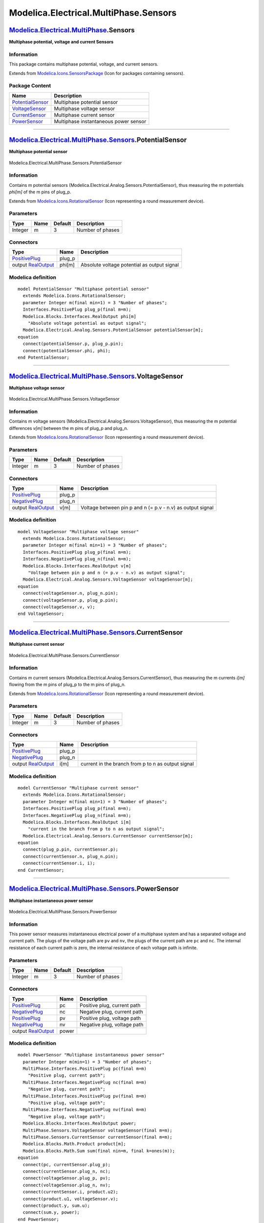 ======================================
Modelica.Electrical.MultiPhase.Sensors
======================================

`Modelica.Electrical.MultiPhase <Modelica_Electrical_MultiPhase.html#Modelica.Electrical.MultiPhase>`_.Sensors
--------------------------------------------------------------------------------------------------------------

**Multiphase potential, voltage and current Sensors**

Information
~~~~~~~~~~~

::

This package contains multiphase potential, voltage, and current
sensors.

::

Extends from
`Modelica.Icons.SensorsPackage <Modelica_Icons_SensorsPackage.html#Modelica.Icons.SensorsPackage>`_
(Icon for packages containing sensors).

Package Content
~~~~~~~~~~~~~~~

+------------------------------------------------------------------------------------------------------------------------------------------------------------------------------------+-----------------------------------------+
| Name                                                                                                                                                                               | Description                             |
+====================================================================================================================================================================================+=========================================+
| |image4| `PotentialSensor <Modelica_Electrical_MultiPhase_Sensors.html#Modelica.Electrical.MultiPhase.Sensors.PotentialSensor>`_                                                   | Multiphase potential sensor             |
+------------------------------------------------------------------------------------------------------------------------------------------------------------------------------------+-----------------------------------------+
| |image5| `VoltageSensor <Modelica_Electrical_MultiPhase_Sensors.html#Modelica.Electrical.MultiPhase.Sensors.VoltageSensor>`_                                                       | Multiphase voltage sensor               |
+------------------------------------------------------------------------------------------------------------------------------------------------------------------------------------+-----------------------------------------+
| |image6| `CurrentSensor <Modelica_Electrical_MultiPhase_Sensors.html#Modelica.Electrical.MultiPhase.Sensors.CurrentSensor>`_                                                       | Multiphase current sensor               |
+------------------------------------------------------------------------------------------------------------------------------------------------------------------------------------+-----------------------------------------+
| |image7| `PowerSensor <Modelica_Electrical_MultiPhase_Sensors.html#Modelica.Electrical.MultiPhase.Sensors.PowerSensor>`_                                                           | Multiphase instantaneous power sensor   |
+------------------------------------------------------------------------------------------------------------------------------------------------------------------------------------+-----------------------------------------+

--------------

|image8| `Modelica.Electrical.MultiPhase.Sensors <Modelica_Electrical_MultiPhase_Sensors.html#Modelica.Electrical.MultiPhase.Sensors>`_.PotentialSensor
-------------------------------------------------------------------------------------------------------------------------------------------------------

**Multiphase potential sensor**

.. figure:: Modelica.Electrical.MultiPhase.Sensors.PotentialSensorD.png
   :align: center
   :alt: Modelica.Electrical.MultiPhase.Sensors.PotentialSensor

   Modelica.Electrical.MultiPhase.Sensors.PotentialSensor

Information
~~~~~~~~~~~

::

Contains m potential sensors
(Modelica.Electrical.Analog.Sensors.PotentialSensor), thus measuring the
m potentials *phi[m]* of the m pins of plug\_p.

::

Extends from
`Modelica.Icons.RotationalSensor <Modelica_Icons.html#Modelica.Icons.RotationalSensor>`_
(Icon representing a round measurement device).

Parameters
~~~~~~~~~~

+-----------+--------+-----------+--------------------+
| Type      | Name   | Default   | Description        |
+===========+========+===========+====================+
| Integer   | m      | 3         | Number of phases   |
+-----------+--------+-----------+--------------------+

Connectors
~~~~~~~~~~

+---------------------------------------------------------------------------------------------------------------------------+-----------+-----------------------------------------------+
| Type                                                                                                                      | Name      | Description                                   |
+===========================================================================================================================+===========+===============================================+
| `PositivePlug <Modelica_Electrical_MultiPhase_Interfaces.html#Modelica.Electrical.MultiPhase.Interfaces.PositivePlug>`_   | plug\_p   |                                               |
+---------------------------------------------------------------------------------------------------------------------------+-----------+-----------------------------------------------+
| output `RealOutput <Modelica_Blocks_Interfaces.html#Modelica.Blocks.Interfaces.RealOutput>`_                              | phi[m]    | Absolute voltage potential as output signal   |
+---------------------------------------------------------------------------------------------------------------------------+-----------+-----------------------------------------------+

Modelica definition
~~~~~~~~~~~~~~~~~~~

::

    model PotentialSensor "Multiphase potential sensor"
      extends Modelica.Icons.RotationalSensor;
      parameter Integer m(final min=1) = 3 "Number of phases";
      Interfaces.PositivePlug plug_p(final m=m);
      Modelica.Blocks.Interfaces.RealOutput phi[m] 
        "Absolute voltage potential as output signal";
      Modelica.Electrical.Analog.Sensors.PotentialSensor potentialSensor[m];
    equation 
      connect(potentialSensor.p, plug_p.pin);
      connect(potentialSensor.phi, phi);
    end PotentialSensor;

--------------

|image9| `Modelica.Electrical.MultiPhase.Sensors <Modelica_Electrical_MultiPhase_Sensors.html#Modelica.Electrical.MultiPhase.Sensors>`_.VoltageSensor
-----------------------------------------------------------------------------------------------------------------------------------------------------

**Multiphase voltage sensor**

.. figure:: Modelica.Electrical.MultiPhase.Sensors.VoltageSensorD.png
   :align: center
   :alt: Modelica.Electrical.MultiPhase.Sensors.VoltageSensor

   Modelica.Electrical.MultiPhase.Sensors.VoltageSensor

Information
~~~~~~~~~~~

::

Contains m voltage sensors
(Modelica.Electrical.Analog.Sensors.VoltageSensor), thus measuring the m
potential differences *v[m]* between the m pins of plug\_p and plug\_n.

::

Extends from
`Modelica.Icons.RotationalSensor <Modelica_Icons.html#Modelica.Icons.RotationalSensor>`_
(Icon representing a round measurement device).

Parameters
~~~~~~~~~~

+-----------+--------+-----------+--------------------+
| Type      | Name   | Default   | Description        |
+===========+========+===========+====================+
| Integer   | m      | 3         | Number of phases   |
+-----------+--------+-----------+--------------------+

Connectors
~~~~~~~~~~

+---------------------------------------------------------------------------------------------------------------------------+-----------+--------------------------------------------------------------+
| Type                                                                                                                      | Name      | Description                                                  |
+===========================================================================================================================+===========+==============================================================+
| `PositivePlug <Modelica_Electrical_MultiPhase_Interfaces.html#Modelica.Electrical.MultiPhase.Interfaces.PositivePlug>`_   | plug\_p   |                                                              |
+---------------------------------------------------------------------------------------------------------------------------+-----------+--------------------------------------------------------------+
| `NegativePlug <Modelica_Electrical_MultiPhase_Interfaces.html#Modelica.Electrical.MultiPhase.Interfaces.NegativePlug>`_   | plug\_n   |                                                              |
+---------------------------------------------------------------------------------------------------------------------------+-----------+--------------------------------------------------------------+
| output `RealOutput <Modelica_Blocks_Interfaces.html#Modelica.Blocks.Interfaces.RealOutput>`_                              | v[m]      | Voltage between pin p and n (= p.v - n.v) as output signal   |
+---------------------------------------------------------------------------------------------------------------------------+-----------+--------------------------------------------------------------+

Modelica definition
~~~~~~~~~~~~~~~~~~~

::

    model VoltageSensor "Multiphase voltage sensor"
      extends Modelica.Icons.RotationalSensor;
      parameter Integer m(final min=1) = 3 "Number of phases";
      Interfaces.PositivePlug plug_p(final m=m);
      Interfaces.NegativePlug plug_n(final m=m);
      Modelica.Blocks.Interfaces.RealOutput v[m] 
        "Voltage between pin p and n (= p.v - n.v) as output signal";
      Modelica.Electrical.Analog.Sensors.VoltageSensor voltageSensor[m];
    equation 
      connect(voltageSensor.n, plug_n.pin);
      connect(voltageSensor.p, plug_p.pin);
      connect(voltageSensor.v, v);
    end VoltageSensor;

--------------

|image10| `Modelica.Electrical.MultiPhase.Sensors <Modelica_Electrical_MultiPhase_Sensors.html#Modelica.Electrical.MultiPhase.Sensors>`_.CurrentSensor
------------------------------------------------------------------------------------------------------------------------------------------------------

**Multiphase current sensor**

.. figure:: Modelica.Electrical.MultiPhase.Sensors.CurrentSensorD.png
   :align: center
   :alt: Modelica.Electrical.MultiPhase.Sensors.CurrentSensor

   Modelica.Electrical.MultiPhase.Sensors.CurrentSensor

Information
~~~~~~~~~~~

::

Contains m current sensors
(Modelica.Electrical.Analog.Sensors.CurrentSensor), thus measuring the m
currents *i[m]* flowing from the m pins of plug\_p to the m pins of
plug\_n.

::

Extends from
`Modelica.Icons.RotationalSensor <Modelica_Icons.html#Modelica.Icons.RotationalSensor>`_
(Icon representing a round measurement device).

Parameters
~~~~~~~~~~

+-----------+--------+-----------+--------------------+
| Type      | Name   | Default   | Description        |
+===========+========+===========+====================+
| Integer   | m      | 3         | Number of phases   |
+-----------+--------+-----------+--------------------+

Connectors
~~~~~~~~~~

+---------------------------------------------------------------------------------------------------------------------------+-----------+------------------------------------------------------+
| Type                                                                                                                      | Name      | Description                                          |
+===========================================================================================================================+===========+======================================================+
| `PositivePlug <Modelica_Electrical_MultiPhase_Interfaces.html#Modelica.Electrical.MultiPhase.Interfaces.PositivePlug>`_   | plug\_p   |                                                      |
+---------------------------------------------------------------------------------------------------------------------------+-----------+------------------------------------------------------+
| `NegativePlug <Modelica_Electrical_MultiPhase_Interfaces.html#Modelica.Electrical.MultiPhase.Interfaces.NegativePlug>`_   | plug\_n   |                                                      |
+---------------------------------------------------------------------------------------------------------------------------+-----------+------------------------------------------------------+
| output `RealOutput <Modelica_Blocks_Interfaces.html#Modelica.Blocks.Interfaces.RealOutput>`_                              | i[m]      | current in the branch from p to n as output signal   |
+---------------------------------------------------------------------------------------------------------------------------+-----------+------------------------------------------------------+

Modelica definition
~~~~~~~~~~~~~~~~~~~

::

    model CurrentSensor "Multiphase current sensor"
      extends Modelica.Icons.RotationalSensor;
      parameter Integer m(final min=1) = 3 "Number of phases";
      Interfaces.PositivePlug plug_p(final m=m);
      Interfaces.NegativePlug plug_n(final m=m);
      Modelica.Blocks.Interfaces.RealOutput i[m] 
        "current in the branch from p to n as output signal";
      Modelica.Electrical.Analog.Sensors.CurrentSensor currentSensor[m];
    equation 
      connect(plug_p.pin, currentSensor.p);
      connect(currentSensor.n, plug_n.pin);
      connect(currentSensor.i, i);
    end CurrentSensor;

--------------

|image11| `Modelica.Electrical.MultiPhase.Sensors <Modelica_Electrical_MultiPhase_Sensors.html#Modelica.Electrical.MultiPhase.Sensors>`_.PowerSensor
----------------------------------------------------------------------------------------------------------------------------------------------------

**Multiphase instantaneous power sensor**

.. figure:: Modelica.Electrical.MultiPhase.Sensors.PowerSensorD.png
   :align: center
   :alt: Modelica.Electrical.MultiPhase.Sensors.PowerSensor

   Modelica.Electrical.MultiPhase.Sensors.PowerSensor

Information
~~~~~~~~~~~

::

This power sensor measures instantaneous electrical power of a
multiphase system and has a separated voltage and current path. The
plugs of the voltage path are ``pv`` and ``nv``, the plugs of the
current path are ``pc`` and ``nc``. The internal resistance of each
current path is zero, the internal resistance of each voltage path is
infinite.

::

Parameters
~~~~~~~~~~

+-----------+--------+-----------+--------------------+
| Type      | Name   | Default   | Description        |
+===========+========+===========+====================+
| Integer   | m      | 3         | Number of phases   |
+-----------+--------+-----------+--------------------+

Connectors
~~~~~~~~~~

+---------------------------------------------------------------------------------------------------------------------------+---------+-------------------------------+
| Type                                                                                                                      | Name    | Description                   |
+===========================================================================================================================+=========+===============================+
| `PositivePlug <Modelica_Electrical_MultiPhase_Interfaces.html#Modelica.Electrical.MultiPhase.Interfaces.PositivePlug>`_   | pc      | Positive plug, current path   |
+---------------------------------------------------------------------------------------------------------------------------+---------+-------------------------------+
| `NegativePlug <Modelica_Electrical_MultiPhase_Interfaces.html#Modelica.Electrical.MultiPhase.Interfaces.NegativePlug>`_   | nc      | Negative plug, current path   |
+---------------------------------------------------------------------------------------------------------------------------+---------+-------------------------------+
| `PositivePlug <Modelica_Electrical_MultiPhase_Interfaces.html#Modelica.Electrical.MultiPhase.Interfaces.PositivePlug>`_   | pv      | Positive plug, voltage path   |
+---------------------------------------------------------------------------------------------------------------------------+---------+-------------------------------+
| `NegativePlug <Modelica_Electrical_MultiPhase_Interfaces.html#Modelica.Electrical.MultiPhase.Interfaces.NegativePlug>`_   | nv      | Negative plug, voltage path   |
+---------------------------------------------------------------------------------------------------------------------------+---------+-------------------------------+
| output `RealOutput <Modelica_Blocks_Interfaces.html#Modelica.Blocks.Interfaces.RealOutput>`_                              | power   |                               |
+---------------------------------------------------------------------------------------------------------------------------+---------+-------------------------------+

Modelica definition
~~~~~~~~~~~~~~~~~~~

::

    model PowerSensor "Multiphase instantaneous power sensor"
      parameter Integer m(min=1) = 3 "Number of phases";
      MultiPhase.Interfaces.PositivePlug pc(final m=m) 
        "Positive plug, current path";
      MultiPhase.Interfaces.NegativePlug nc(final m=m) 
        "Negative plug, current path";
      MultiPhase.Interfaces.PositivePlug pv(final m=m) 
        "Positive plug, voltage path";
      MultiPhase.Interfaces.NegativePlug nv(final m=m) 
        "Negative plug, voltage path";
      Modelica.Blocks.Interfaces.RealOutput power;
      MultiPhase.Sensors.VoltageSensor voltageSensor(final m=m);
      MultiPhase.Sensors.CurrentSensor currentSensor(final m=m);
      Modelica.Blocks.Math.Product product[m];
      Modelica.Blocks.Math.Sum sum(final nin=m, final k=ones(m));
    equation 
      connect(pc, currentSensor.plug_p);
      connect(currentSensor.plug_n, nc);
      connect(voltageSensor.plug_p, pv);
      connect(voltageSensor.plug_n, nv);
      connect(currentSensor.i, product.u2);
      connect(product.u1, voltageSensor.v);
      connect(product.y, sum.u);
      connect(sum.y, power);
    end PowerSensor;

--------------

`Automatically generated <http://www.3ds.com/>`_ Fri Nov 12 16:29:21
2010.

.. |Modelica.Electrical.MultiPhase.Sensors.PotentialSensor| image:: Modelica.Electrical.MultiPhase.Sensors.PotentialSensorS.png
.. |Modelica.Electrical.MultiPhase.Sensors.VoltageSensor| image:: Modelica.Electrical.MultiPhase.Sensors.VoltageSensorS.png
.. |Modelica.Electrical.MultiPhase.Sensors.CurrentSensor| image:: Modelica.Electrical.MultiPhase.Sensors.CurrentSensorS.png
.. |Modelica.Electrical.MultiPhase.Sensors.PowerSensor| image:: Modelica.Electrical.MultiPhase.Sensors.PowerSensorS.png
.. |image4| image:: Modelica.Electrical.MultiPhase.Sensors.PotentialSensorS.png
.. |image5| image:: Modelica.Electrical.MultiPhase.Sensors.VoltageSensorS.png
.. |image6| image:: Modelica.Electrical.MultiPhase.Sensors.CurrentSensorS.png
.. |image7| image:: Modelica.Electrical.MultiPhase.Sensors.PowerSensorS.png
.. |image8| image:: Modelica.Electrical.MultiPhase.Sensors.PotentialSensorI.png
.. |image9| image:: Modelica.Electrical.MultiPhase.Sensors.VoltageSensorI.png
.. |image10| image:: Modelica.Electrical.MultiPhase.Sensors.CurrentSensorI.png
.. |image11| image:: Modelica.Electrical.MultiPhase.Sensors.PowerSensorI.png
